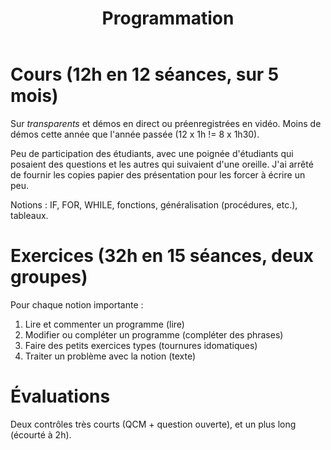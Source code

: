 #+TITLE: Programmation

* Cours (12h en 12 séances, sur 5 mois)
Sur /transparents/ et démos en direct ou préenregistrées en vidéo. Moins
de démos cette année que l'année passée (12 x 1h != 8 x 1h30).

Peu de participation des étudiants, avec une poignée d'étudiants qui
posaient des questions et les autres qui suivaient d'une oreille. J'ai
arrêté de fournir les copies papier des présentation pour les forcer à
écrire un peu.

Notions : IF, FOR, WHILE, fonctions, généralisation (procédures,
etc.), tableaux.

* Exercices (32h en 15 séances, deux groupes)

Pour chaque notion importante :
1. Lire et commenter un programme (lire)
2. Modifier ou compléter un programme (compléter des phrases)
3. Faire des petits exercices types (tournures idomatiques)
4. Traiter un problème avec la notion (texte)

* Évaluations
Deux contrôles très courts (QCM + question ouverte), et un plus long
(écourté à 2h).
